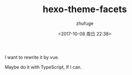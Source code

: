 #+TITLE: hexo-theme-facets
#+AUTHOR: zhufuge
#+DATE: <2017-10-08 周日 22:38>

I want to rewrite it by vue.

Maybe do it with TypeScript, If I can.
